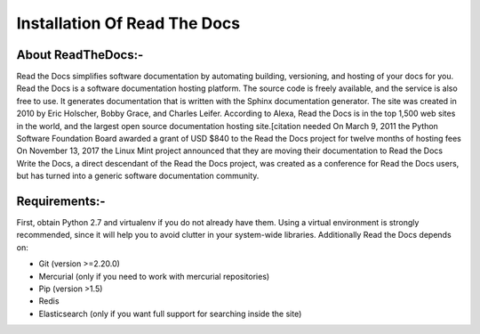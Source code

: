 ##########################################
Installation Of Read The Docs
##########################################

About ReadTheDocs:-
--------------------

Read the Docs simplifies software documentation by automating building, versioning, and hosting of your docs for you.
Read the Docs is a software documentation hosting platform. The source code is freely available, and the service is also free to use. It generates documentation that is written with the Sphinx documentation generator. The site was created in 2010 by Eric Holscher, Bobby Grace, and Charles Leifer.
According to Alexa, Read the Docs is in the top 1,500 web sites in the world, and the largest open source documentation hosting site.[citation needed
On March 9, 2011 the Python Software Foundation Board awarded a grant of USD $840 to the Read the Docs project for twelve months of hosting fees
On November 13, 2017 the Linux Mint project announced that they are moving their documentation to Read the Docs
Write the Docs, a direct descendant of the Read the Docs project, was created as a conference for Read the Docs users, but has turned into a generic software documentation community.

Requirements:-
--------------

First, obtain Python 2.7 and virtualenv if you do not already have them. Using a virtual environment is strongly recommended, since it will help you to avoid clutter in your system-wide libraries.
Additionally Read the Docs depends on:

- Git (version >=2.20.0)

- Mercurial (only if you need to work with mercurial repositories)

- Pip (version >1.5)

- Redis

- Elasticsearch (only if you want full support for searching inside the site)

